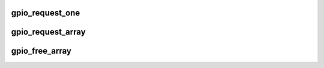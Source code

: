 .. -*- coding: utf-8; mode: rst -*-
.. src-file: drivers/gpio/gpiolib-legacy.c

.. _`gpio_request_one`:

gpio_request_one
================

.. c:function:: int gpio_request_one(unsigned gpio, unsigned long flags, const char *label)

    request a single GPIO with initial configuration

    :param unsigned gpio:
        the GPIO number

    :param unsigned long flags:
        GPIO configuration as specified by GPIOF_*

    :param const char \*label:
        a literal description string of this GPIO

.. _`gpio_request_array`:

gpio_request_array
==================

.. c:function:: int gpio_request_array(const struct gpio *array, size_t num)

    request multiple GPIOs in a single call

    :param const struct gpio \*array:
        array of the 'struct gpio'

    :param size_t num:
        how many GPIOs in the array

.. _`gpio_free_array`:

gpio_free_array
===============

.. c:function:: void gpio_free_array(const struct gpio *array, size_t num)

    release multiple GPIOs in a single call

    :param const struct gpio \*array:
        array of the 'struct gpio'

    :param size_t num:
        how many GPIOs in the array

.. This file was automatic generated / don't edit.

